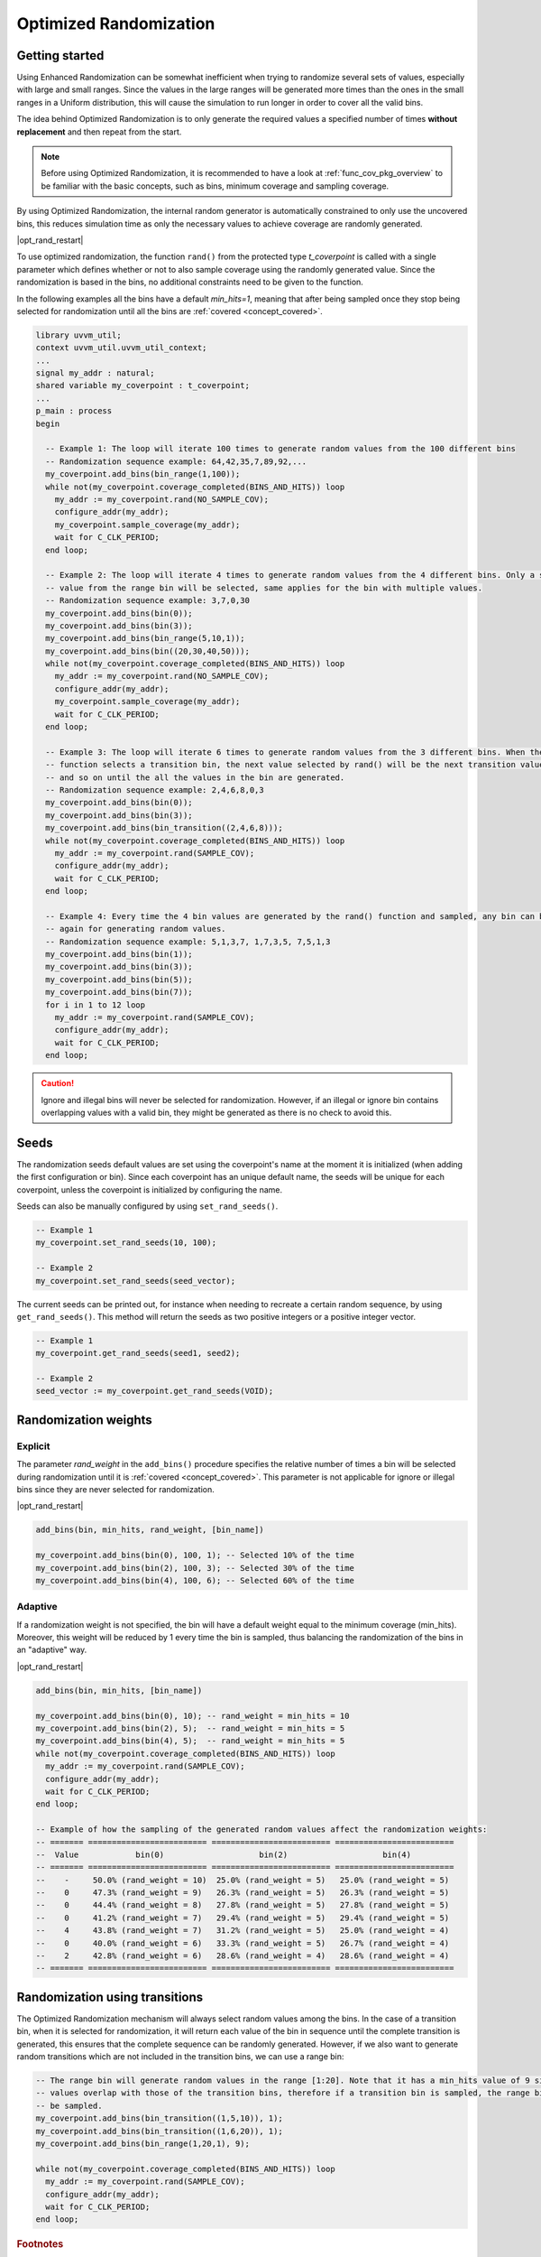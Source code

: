 .. _optimized_randomization:

##################################################################################################################################
Optimized Randomization
##################################################################################################################################
**********************************************************************************************************************************
Getting started
**********************************************************************************************************************************
Using Enhanced Randomization can be somewhat inefficient when trying to randomize several sets of values, especially with large 
and small ranges. Since the values in the large ranges will be generated more times than the ones in the small ranges in a Uniform 
distribution, this will cause the simulation to run longer in order to cover all the valid bins.

The idea behind Optimized Randomization is to only generate the required values a specified number of times **without replacement** 
and then repeat from the start.

.. note ::

    Before using Optimized Randomization, it is recommended to have a look at :ref:`func_cov_pkg_overview` to be familiar with the 
    basic concepts, such as bins, minimum coverage and sampling coverage.

By using Optimized Randomization, the internal random generator is automatically constrained to only use the uncovered bins, this 
reduces simulation time as only the necessary values to achieve coverage are randomly generated.

|opt_rand_restart|

To use optimized randomization, the function ``rand()`` from the protected type *t_coverpoint* is called with a single parameter 
which defines whether or not to also sample coverage using the randomly generated value. Since the randomization is based in the 
bins, no additional constraints need to be given to the function.

In the following examples all the bins have a default *min_hits=1*, meaning that after being sampled once they stop being selected 
for randomization until all the bins are :ref:`covered <concept_covered>`.

.. code-block::

    library uvvm_util;
    context uvvm_util.uvvm_util_context;
    ...
    signal my_addr : natural;
    shared variable my_coverpoint : t_coverpoint;
    ...
    p_main : process
    begin

      -- Example 1: The loop will iterate 100 times to generate random values from the 100 different bins
      -- Randomization sequence example: 64,42,35,7,89,92,...
      my_coverpoint.add_bins(bin_range(1,100));
      while not(my_coverpoint.coverage_completed(BINS_AND_HITS)) loop
        my_addr := my_coverpoint.rand(NO_SAMPLE_COV);
        configure_addr(my_addr);
        my_coverpoint.sample_coverage(my_addr);
        wait for C_CLK_PERIOD;
      end loop;

      -- Example 2: The loop will iterate 4 times to generate random values from the 4 different bins. Only a single random 
      -- value from the range bin will be selected, same applies for the bin with multiple values.
      -- Randomization sequence example: 3,7,0,30
      my_coverpoint.add_bins(bin(0));
      my_coverpoint.add_bins(bin(3));
      my_coverpoint.add_bins(bin_range(5,10,1));
      my_coverpoint.add_bins(bin((20,30,40,50)));
      while not(my_coverpoint.coverage_completed(BINS_AND_HITS)) loop
        my_addr := my_coverpoint.rand(NO_SAMPLE_COV);
        configure_addr(my_addr);
        my_coverpoint.sample_coverage(my_addr);
        wait for C_CLK_PERIOD;
      end loop;

      -- Example 3: The loop will iterate 6 times to generate random values from the 3 different bins. When the rand() 
      -- function selects a transition bin, the next value selected by rand() will be the next transition value in the bin, 
      -- and so on until the all the values in the bin are generated.
      -- Randomization sequence example: 2,4,6,8,0,3
      my_coverpoint.add_bins(bin(0));
      my_coverpoint.add_bins(bin(3));
      my_coverpoint.add_bins(bin_transition((2,4,6,8)));
      while not(my_coverpoint.coverage_completed(BINS_AND_HITS)) loop
        my_addr := my_coverpoint.rand(SAMPLE_COV);
        configure_addr(my_addr);
        wait for C_CLK_PERIOD;
      end loop;

      -- Example 4: Every time the 4 bin values are generated by the rand() function and sampled, any bin can be selected 
      -- again for generating random values.
      -- Randomization sequence example: 5,1,3,7, 1,7,3,5, 7,5,1,3
      my_coverpoint.add_bins(bin(1));
      my_coverpoint.add_bins(bin(3));
      my_coverpoint.add_bins(bin(5));
      my_coverpoint.add_bins(bin(7));
      for i in 1 to 12 loop
        my_addr := my_coverpoint.rand(SAMPLE_COV);
        configure_addr(my_addr);
        wait for C_CLK_PERIOD;
      end loop;

.. caution::
    Ignore and illegal bins will never be selected for randomization. However, if an illegal or ignore bin contains overlapping 
    values with a valid bin, they might be generated as there is no check to avoid this.

**********************************************************************************************************************************
Seeds
**********************************************************************************************************************************
The randomization seeds default values are set using the coverpoint's name at the moment it is initialized (when adding the first 
configuration or bin). Since each coverpoint has an unique default name, the seeds will be unique for each coverpoint, unless the 
coverpoint is initialized by configuring the name.

Seeds can also be manually configured by using ``set_rand_seeds()``. 

.. code-block::

    -- Example 1
    my_coverpoint.set_rand_seeds(10, 100);

    -- Example 2
    my_coverpoint.set_rand_seeds(seed_vector);

The current seeds can be printed out, for instance when needing to recreate a certain random sequence, by using ``get_rand_seeds()``. 
This method will return the seeds as two positive integers or a positive integer vector.

.. code-block::

    -- Example 1
    my_coverpoint.get_rand_seeds(seed1, seed2);

    -- Example 2
    seed_vector := my_coverpoint.get_rand_seeds(VOID);

**********************************************************************************************************************************
Randomization weights
**********************************************************************************************************************************
Explicit
==================================================================================================================================
The parameter *rand_weight* in the ``add_bins()`` procedure specifies the relative number of times a bin will be selected during 
randomization until it is :ref:`covered <concept_covered>`. This parameter is not applicable for ignore or illegal bins since they 
are never selected for randomization.

|opt_rand_restart|

.. code-block::

    add_bins(bin, min_hits, rand_weight, [bin_name])

    my_coverpoint.add_bins(bin(0), 100, 1); -- Selected 10% of the time
    my_coverpoint.add_bins(bin(2), 100, 3); -- Selected 30% of the time
    my_coverpoint.add_bins(bin(4), 100, 6); -- Selected 60% of the time

Adaptive
==================================================================================================================================
If a randomization weight is not specified, the bin will have a default weight equal to the minimum coverage (min_hits). Moreover, 
this weight will be reduced by 1 every time the bin is sampled, thus balancing the randomization of the bins in an "adaptive" way. 

|opt_rand_restart|

.. code-block::

    add_bins(bin, min_hits, [bin_name])

    my_coverpoint.add_bins(bin(0), 10); -- rand_weight = min_hits = 10
    my_coverpoint.add_bins(bin(2), 5);  -- rand_weight = min_hits = 5
    my_coverpoint.add_bins(bin(4), 5);  -- rand_weight = min_hits = 5
    while not(my_coverpoint.coverage_completed(BINS_AND_HITS)) loop
      my_addr := my_coverpoint.rand(SAMPLE_COV);
      configure_addr(my_addr);
      wait for C_CLK_PERIOD;
    end loop;

    -- Example of how the sampling of the generated random values affect the randomization weights:
    -- ======= ========================= ========================= =========================
    --  Value            bin(0)                    bin(2)                    bin(4)           
    -- ======= ========================= ========================= =========================
    --    -     50.0% (rand_weight = 10)  25.0% (rand_weight = 5)   25.0% (rand_weight = 5) 
    --    0     47.3% (rand_weight = 9)   26.3% (rand_weight = 5)   26.3% (rand_weight = 5) 
    --    0     44.4% (rand_weight = 8)   27.8% (rand_weight = 5)   27.8% (rand_weight = 5) 
    --    0     41.2% (rand_weight = 7)   29.4% (rand_weight = 5)   29.4% (rand_weight = 5) 
    --    4     43.8% (rand_weight = 7)   31.2% (rand_weight = 5)   25.0% (rand_weight = 4) 
    --    0     40.0% (rand_weight = 6)   33.3% (rand_weight = 5)   26.7% (rand_weight = 4) 
    --    2     42.8% (rand_weight = 6)   28.6% (rand_weight = 4)   28.6% (rand_weight = 4) 
    -- ======= ========================= ========================= =========================

**********************************************************************************************************************************
Randomization using transitions
**********************************************************************************************************************************
The Optimized Randomization mechanism will always select random values among the bins. In the case of a transition bin, when it is 
selected for randomization, it will return each value of the bin in sequence until the complete transition is generated, this 
ensures that the complete sequence can be randomly generated. However, if we also want to generate random transitions which are 
not included in the transition bins, we can use a range bin:

.. code-block::

    -- The range bin will generate random values in the range [1:20]. Note that it has a min_hits value of 9 since the bin 
    -- values overlap with those of the transition bins, therefore if a transition bin is sampled, the range bin will also 
    -- be sampled.
    my_coverpoint.add_bins(bin_transition((1,5,10)), 1);
    my_coverpoint.add_bins(bin_transition((1,6,20)), 1);
    my_coverpoint.add_bins(bin_range(1,20,1), 9);

    while not(my_coverpoint.coverage_completed(BINS_AND_HITS)) loop
      my_addr := my_coverpoint.rand(SAMPLE_COV);
      configure_addr(my_addr);
      wait for C_CLK_PERIOD;
    end loop;

.. rubric:: Footnotes

.. _concept_covered:

.. note ::

    A bin is considered **covered** when the value or values have been drawn at least the number of specified times, while for 
    optimized randomization this means the exact number of specified times. If the hits_coverage_goal is configured, this will 
    affect the number of times the value or values must be drawn in order for the bin to be covered.


.. |opt_rand_restart| replace:: Once all the bins in the given coverpoint have been :ref:`covered <concept_covered>`, the random 
    generator will start again from scratch as if none of the bins have been hit. This behaviour will keep on repeating. This is 
    useful when we want to generate constrained sets of random values which repeat over time, similar to Cyclic generation from 
    Enhanced Randomization, but with minimum hits and weighted distribution features.
